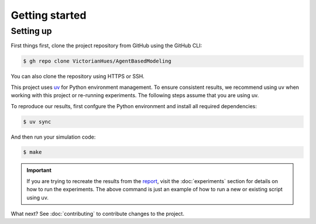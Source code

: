 Getting started
===============

Setting up
----------

First things first, clone the project repository from GitHub using the GitHub CLI:

.. code-block:: console

   $ gh repo clone VictorianHues/AgentBasedModeling

You can also clone the repository using HTTPS or SSH.

This project uses `uv <https://docs.astral.sh/uv/>`_ for Python environment management.
To ensure consistent results, we recommend using uv when working with this project or 
re-running experiments. The following steps assume that you are using uv.

To reproduce our results, first confgure the Python environment and install all 
required dependencies:

.. code-block:: console

   $ uv sync

And then run your simulation code:

.. code-block:: console

   $ make

.. important::

   If you are trying to recreate the results from the `report 
   <https://github.com/VictorianHues/AgentBasedModeling/blob/main/project_report.pdf>`_, 
   visit the :doc:`experiments` section for details on how to run the experiments. 
   The above command is just an example of how to run a new or existing script using uv.

What next? See :doc:`contributing` to contribute changes to the project.


